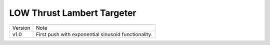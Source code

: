 LOW Thrust Lambert Targeter
===========================

+----------+-----------------------------------------------------+
| Version  | Note                                                |
+----------+-----------------------------------------------------+
| v1.0     | First push with exponential sinusoid functionality. |
+----------+-----------------------------------------------------+


.. image:: examples/example1.png
   :scale: 50 %
   :alt: Example 1
   :align: left
